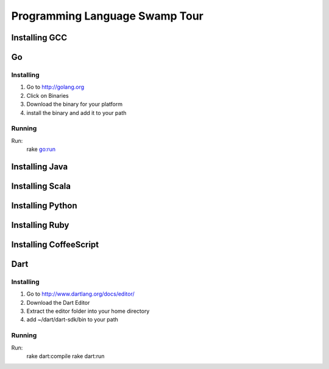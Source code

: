 Programming Language Swamp Tour
=================================

Installing GCC
----------------

Go
-----------------

Installing
^^^^^^^^^^^^^^

1. Go to http://golang.org 
2. Click on Binaries
3. Download the binary for your platform
4. install the binary and add it to your path

Running
^^^^^^^^^^^^^

Run: 
  rake go:run
  

Installing Java
-----------------

Installing Scala
------------------

Installing Python
-------------------

Installing Ruby
------------------

Installing CoffeeScript
--------------------------

Dart
---------------------

Installing
^^^^^^^^^^^^^^

1. Go to http://www.dartlang.org/docs/editor/
2. Download the Dart Editor
3. Extract the editor folder into your home directory
4. add ~/dart/dart-sdk/bin to your path

Running
^^^^^^^^^

Run:
  rake dart:compile
  rake dart:run
